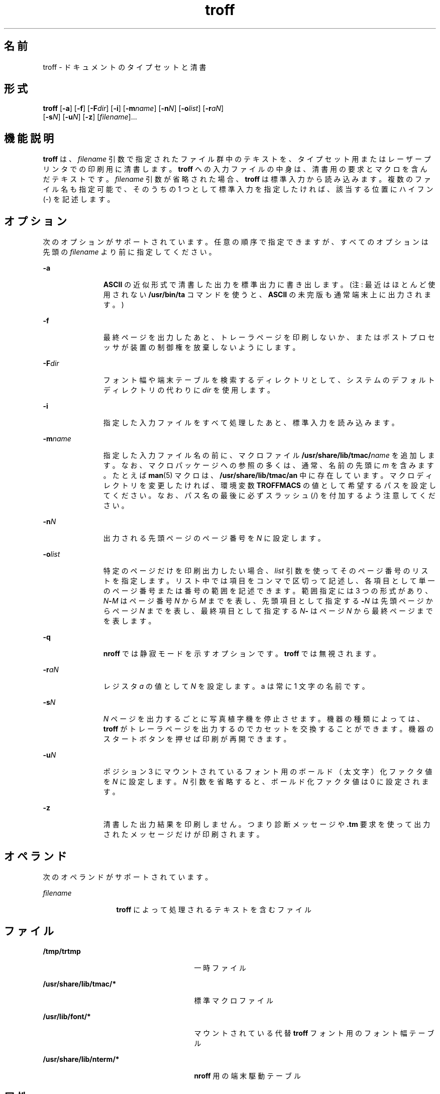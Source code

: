 '\" te
.\" Copyright (c) 2009, 2011, Oracle and/or its affiliates. All rights reserved.
.TH troff 1 "2011 年 8 月 17 日" "SunOS 5.11" "ユーザーコマンド"
.SH 名前
troff \- ドキュメントのタイプセットと清書
.SH 形式
.LP
.nf
\fBtroff\fR [\fB-a\fR] [\fB-f\fR] [\fB-F\fR\fIdir\fR] [\fB-i\fR] [\fB-m\fR\fIname\fR] [\fB-n\fR\fIN\fR] [\fB-o\fR\fIlist\fR] [\fB-r\fR\fIaN\fR] 
     [\fB-s\fR\fIN\fR] [\fB-u\fR\fIN\fR] [\fB-z\fR] [\fIfilename\fR]...
.fi

.SH 機能説明
.sp
.LP
\fBtroff\fR は、 \fIfilename\fR 引数で指定されたファイル群中のテキストを、 タイプセット用またはレーザープリンタでの印刷用に 清書します。\fBtroff\fR への入力ファイルの中身は、 清書用の要求とマクロを含んだテキストです。\fIfilename\fR 引数が省略された場合、 \fBtroff\fR は標準入力から読み込みます。複数のファイル名も指定可能で、そのうちの 1 つとして標準入力を指定したければ、該当する位置にハイフン (-) を記述します。\fI\fR
.SH オプション
.sp
.LP
次のオプションがサポートされています。任意の順序で指定できますが、 すべてのオプションは先頭の \fIfilename\fR より前に指定してください。
.sp
.ne 2
.mk
.na
\fB\fB-a\fR \fR
.ad
.RS 11n
.rt  
\fBASCII\fR の近似形式で清書した出力を標準出力に書き出します。(注: 最近はほとんど使用されない \fB/usr/bin/ta\fR コマンドを使うと、\fBASCII\fR の未完版も通常端末上に出力されます。)
.RE

.sp
.ne 2
.mk
.na
\fB\fB-f\fR \fR
.ad
.RS 11n
.rt  
最終ページを出力したあと、トレーラページを印刷しないか、 またはポストプロセッサが装置の制御権を放棄しないようにします。
.RE

.sp
.ne 2
.mk
.na
\fB\fB-F\fR\fIdir\fR \fR
.ad
.RS 11n
.rt  
フォント幅や端末テーブルを検索するディレクトリとして、 システムのデフォルトディレクトリの代わりに \fIdir\fR を使用します。
.RE

.sp
.ne 2
.mk
.na
\fB\fB-i\fR \fR
.ad
.RS 11n
.rt  
指定した入力ファイルをすべて処理したあと、 標準入力を読み込みます。
.RE

.sp
.ne 2
.mk
.na
\fB\fB-m\fR\fIname\fR\fR
.ad
.RS 11n
.rt  
指定した入力ファイル名の前に、マクロファイル \fB/usr/share/lib/tmac/\fR\fIname\fR を追加します。なお、マクロパッケージへの参照の多くは、通常、名前の先頭に \fIm\fR を含みます。たとえば \fBman\fR(5) マクロは、\fB/usr/share/lib/tmac/an\fR 中に存在しています。\fI\fRマクロディレクトリを変更したければ、環境変数 \fBTROFFMACS\fR の値として希望するパスを設定してください。なお、パス名の最後に必ずスラッシュ (\|/\|) を付加するよう注意してください。
.RE

.sp
.ne 2
.mk
.na
\fB\fB-n\fR\fIN\fR \fR
.ad
.RS 11n
.rt  
出力される先頭ページのページ番号を \fIN\fR に設定します。
.RE

.sp
.ne 2
.mk
.na
\fB\fB-o\fR\fIlist\fR \fR
.ad
.RS 11n
.rt  
特定のページだけを印刷出力したい場合、 \fIlist\fR 引数を使ってそのページ番号のリストを指定します。リスト中では項目をコンマで区切って記述し、 各項目として単一のページ番号または番号の範囲を記述できます。範囲指定には 3 つの形式があり、\fIN\fR\fB-\fR\fIM\fR はページ番号 \fIN\fR から \fIM\fR までを表し、先頭項目として指定する \fB-\fR\fIN\fR は先頭ページからページ \fIN\fR までを表し、最終項目として指定する \fIN\fR\fB-\fR はページ \fIN\fR から最終ページまでを表します。
.RE

.sp
.ne 2
.mk
.na
\fB\fB-q\fR\fR
.ad
.RS 11n
.rt  
\fBnroff\fR では静寂モードを示すオプションです。\fBtroff\fR では無視されます。
.RE

.sp
.ne 2
.mk
.na
\fB\fB-r\fR\fIaN\fR \fR
.ad
.RS 11n
.rt  
レジスタ \fIa\fR の値として \fIN\fR を設定します。a は常に 1 文字の名前です。
.RE

.sp
.ne 2
.mk
.na
\fB\fB-s\fR\fIN\fR \fR
.ad
.RS 11n
.rt  
\fIN\fR ページを出力するごとに 写真植字機を停止させます。機器の種類によっては、 \fBtroff\fR がトレーラページを出力するのでカセットを 交換することができます。機器のスタートボタンを押せば 印刷が再開できます。
.RE

.sp
.ne 2
.mk
.na
\fB\fB-u\fR\fIN\fR\fR
.ad
.RS 11n
.rt  
ポジション 3 にマウントされているフォント用の ボールド（太文字）化ファクタ値を \fIN\fR に設定します。\fIN\fR 引数を省略すると、ボールド化ファクタ値は 0 に設定されます。
.RE

.sp
.ne 2
.mk
.na
\fB\fB-z\fR\fR
.ad
.RS 11n
.rt  
清書した出力結果を印刷しません。つまり診断メッセージや \fB\&.tm\fR 要求を使って出力されたメッセージだけが印刷されます。
.RE

.SH オペランド
.sp
.LP
次のオペランドがサポートされています。
.sp
.ne 2
.mk
.na
\fB\fIfilename\fR \fR
.ad
.RS 13n
.rt  
\fBtroff\fR によって処理されるテキストを含むファイル
.RE

.SH ファイル
.sp
.ne 2
.mk
.na
\fB\fB/tmp/trtmp\fR \fR
.ad
.RS 27n
.rt  
一時ファイル
.RE

.sp
.ne 2
.mk
.na
\fB\fB/usr/share/lib/tmac/*\fR \fR
.ad
.RS 27n
.rt  
標準マクロファイル
.RE

.sp
.ne 2
.mk
.na
\fB\fB/usr/lib/font/*\fR \fR
.ad
.RS 27n
.rt  
マウントされている代替 \fBtroff\fR フォント用のフォント幅テーブル
.RE

.sp
.ne 2
.mk
.na
\fB\fB/usr/share/lib/nterm/*\fR \fR
.ad
.RS 27n
.rt  
\fBnroff\fR 用の端末駆動テーブル
.RE

.SH 属性
.sp
.LP
属性についての詳細は、\fBattributes\fR(5) を参照してください。
.sp

.sp
.TS
tab() box;
cw(2.75i) |cw(2.75i) 
lw(2.75i) |lw(2.75i) 
.
属性タイプ属性値
_
使用条件text/doctools
.TE

.SH 関連項目
.sp
.LP
\fBchecknr\fR(1), \fBcol\fR(1), \fBeqn\fR(1), \fBman\fR(1), \fBnroff\fR(1), \fBtbl\fR(1), \fBattributes\fR(5), \fBman\fR(5), \fBme\fR(5), \fBms\fR(5)
.SH 注意事項
.sp
.LP
\fBtroff\fR は 7 ビット \fBASCII\fR に基づいて設計されているので、8 ビットクリーンではありません。
.sp
.LP
以前のマニュアルでは、数値レジスタ \fByr\fR を\fB現在の年の末尾の 2 桁\fRであると説明していましたが、これは正しくありません。\fByr\fR は、実際には 1900 年以来の年数を示します。2099 年までの、現在の年号の末尾の 2 桁を正しく獲得するには、次の文字列レジスタ \fByy\fR の定義をドキュメントに含めると、2 桁の年号を表示するために使用できます。\fByr\fR の代わりに、別の 1 つまたは 2 つの文字をレジスタ名として使用できます。
.sp
.in +2
.nf
\&.\e" definition of new string register yy--last two digits of year
\&.\e" use yr (# of years since 1900) if it is < 100
\&.ie \en(yr<100 .ds yy \en(yr
\&.el \e{             .\e" else, subtract 100 from yr, store in ny
\&.nr ny \en(yr-100
\&.ie \en(ny>9 \e{     .\e" use ny if it is two digits
\&.ds yy \en(ny
\&.\e" remove temporary number register ny
\&.rr ny \e}
\&.el \e{.ds yy 0
\&.\e" if ny is one digit, append it to 0
\&.as yy \en(ny
\&.rr ny \e} \e}
.fi
.in -2

